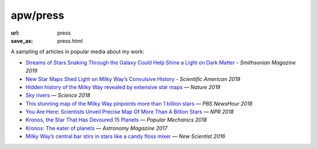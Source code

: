 apw/press
#########

:url: press
:save_as: press.html

A sampling of articles in popular media about my work:

* `Streams of Stars Snaking Through the Galaxy Could Help Shine a Light on Dark Matter <https://www.smithsonianmag.com/science-nature/streams-stars-snaking-through-galaxy-could-help-shine-light-dark-matter-180971679/>`_ - *Smithsonian Magazine 2019*
* `New Star Maps Shed Light on Milky Way’s Convulsive History <https://www.scientificamerican.com/article/new-star-maps-shed-light-on-milky-ways-convulsive-history/>`_ - *Scientific American 2019*
* `Hidden history of the Milky Way revealed by extensive star maps <https://www.nature.com/articles/d41586-019-00123-y>`_ — *Nature 2019*
* `Sky rivers <http://www.sciencemag.org/news/2018/10/streams-stars-reveal-galaxy-s-violent-history-and-perhaps-its-unseen-dark-matter>`_ — *Science 2018*
* `This stunning map of the Milky Way pinpoints more than 1 billion stars <https://www.pbs.org/newshour/science/these-stunning-maps-of-the-milky-way-pinpoint-more-than-1-billion-stars>`_ — *PBS NewsHour 2018*
* `You Are Here: Scientists Unveil Precise Map Of More Than A Billion Stars <https://www.npr.org/sections/thetwo-way/2018/04/25/605622779/you-are-here-scientists-unveil-precise-map-of-more-than-a-billion-stars>`_ — *NPR 2018*
* `Kronos, the Star That Has Devoured 15 Planets <https://www.popularmechanics.com/space/deep-space/a15949279/kronos-the-star-that-has-devoured-15-planets/>`_ — *Popular Mechanics 2018*
* `Kronos: The eater of planets <http://www.astronomy.com/news/2017/10/kronos>`_ — *Astronomy Magazine 2017*
* `Milky Way’s central bar stirs in stars like a candy floss mixer <https://www.newscientist.com/article/2076118-milky-ways-central-bar-stirs-in-stars-like-a-candy-floss-mixer/>`_ — *New Scientist 2016*
